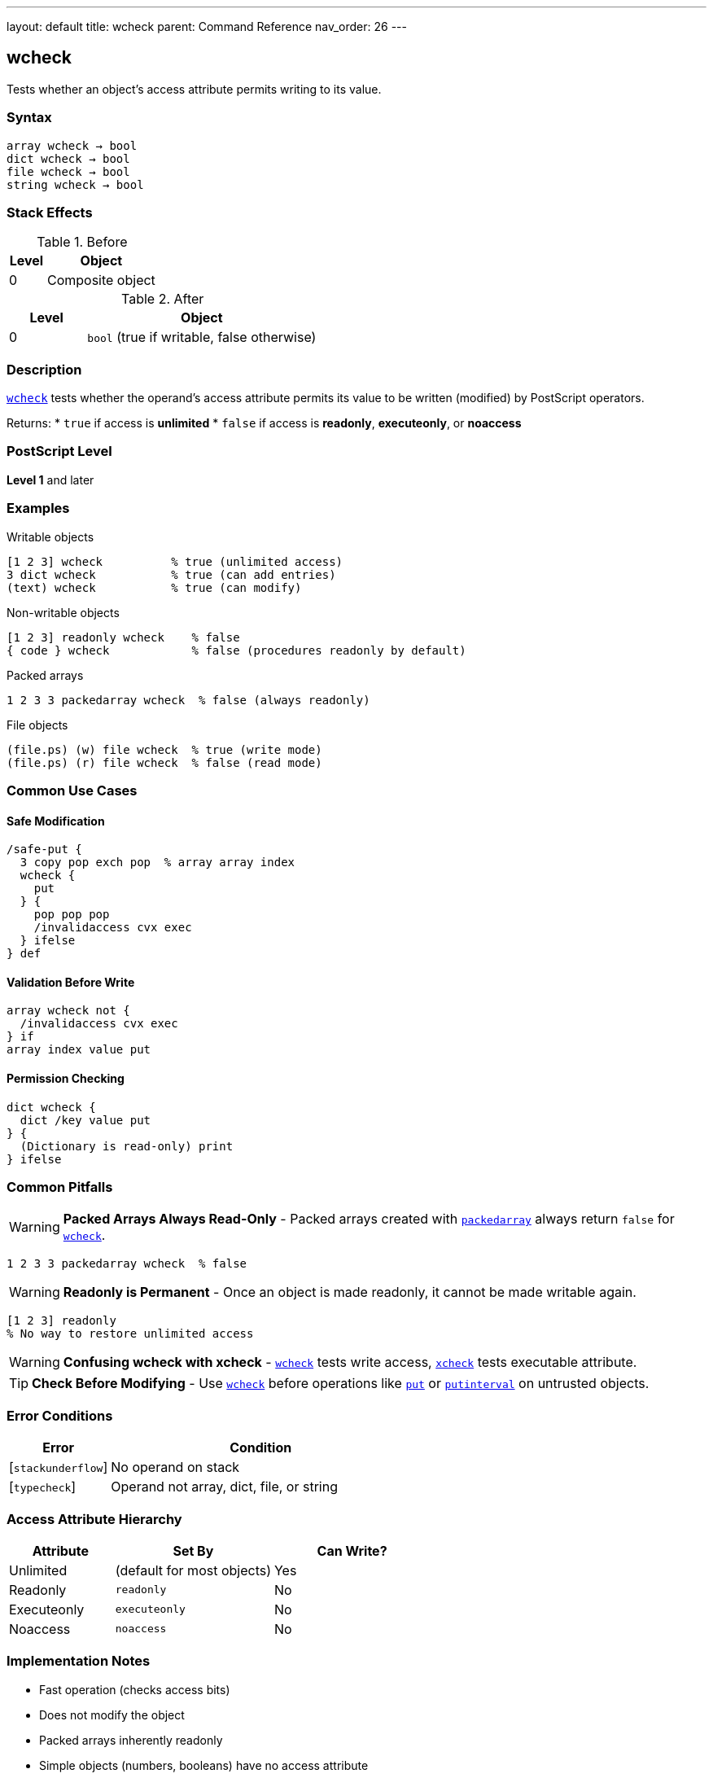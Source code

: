 ---
layout: default
title: wcheck
parent: Command Reference
nav_order: 26
---

== wcheck

Tests whether an object's access attribute permits writing to its value.

=== Syntax

----
array wcheck → bool
dict wcheck → bool
file wcheck → bool
string wcheck → bool
----

=== Stack Effects

.Before
[cols="1,3"]
|===
| Level | Object

| 0
| Composite object
|===

.After
[cols="1,3"]
|===
| Level | Object

| 0
| `bool` (true if writable, false otherwise)
|===

=== Description

link:/docs/commands/references/wcheck/[`wcheck`] tests whether the operand's access attribute permits its value to be written (modified) by PostScript operators.

Returns:
* `true` if access is **unlimited**
* `false` if access is **readonly**, **executeonly**, or **noaccess**

=== PostScript Level

*Level 1* and later

=== Examples

.Writable objects
[source,postscript]
----
[1 2 3] wcheck          % true (unlimited access)
3 dict wcheck           % true (can add entries)
(text) wcheck           % true (can modify)
----

.Non-writable objects
[source,postscript]
----
[1 2 3] readonly wcheck    % false
{ code } wcheck            % false (procedures readonly by default)
----

.Packed arrays
[source,postscript]
----
1 2 3 3 packedarray wcheck  % false (always readonly)
----

.File objects
[source,postscript]
----
(file.ps) (w) file wcheck  % true (write mode)
(file.ps) (r) file wcheck  % false (read mode)
----

=== Common Use Cases

==== Safe Modification

[source,postscript]
----
/safe-put {
  3 copy pop exch pop  % array array index
  wcheck {
    put
  } {
    pop pop pop
    /invalidaccess cvx exec
  } ifelse
} def
----

==== Validation Before Write

[source,postscript]
----
array wcheck not {
  /invalidaccess cvx exec
} if
array index value put
----

==== Permission Checking

[source,postscript]
----
dict wcheck {
  dict /key value put
} {
  (Dictionary is read-only) print
} ifelse
----

=== Common Pitfalls

WARNING: *Packed Arrays Always Read-Only* - Packed arrays created with link:/docs/commands/references/packedarray/[`packedarray`] always return `false` for link:/docs/commands/references/wcheck/[`wcheck`].

[source,postscript]
----
1 2 3 3 packedarray wcheck  % false
----

WARNING: *Readonly is Permanent* - Once an object is made readonly, it cannot be made writable again.

[source,postscript]
----
[1 2 3] readonly
% No way to restore unlimited access
----

WARNING: *Confusing wcheck with xcheck* - link:/docs/commands/references/wcheck/[`wcheck`] tests write access, link:/docs/commands/references/xcheck/[`xcheck`] tests executable attribute.

TIP: *Check Before Modifying* - Use link:/docs/commands/references/wcheck/[`wcheck`] before operations like link:/docs/commands/references/put/[`put`] or link:/docs/commands/references/putinterval/[`putinterval`] on untrusted objects.

=== Error Conditions

[cols="1,3"]
|===
| Error | Condition

| [`stackunderflow`]
| No operand on stack

| [`typecheck`]
| Operand not array, dict, file, or string
|===

=== Access Attribute Hierarchy

[cols="2,3,3"]
|===
| Attribute | Set By | Can Write?

| Unlimited
| (default for most objects)
| Yes

| Readonly
| `readonly`
| No

| Executeonly
| `executeonly`
| No

| Noaccess
| `noaccess`
| No
|===

=== Implementation Notes

* Fast operation (checks access bits)
* Does not modify the object
* Packed arrays inherently readonly
* Simple objects (numbers, booleans) have no access attribute

=== Common Patterns

.Conditional modification
[source,postscript]
----
object wcheck {
  % Modify object
} {
  % Create writable copy
  object dup length array copy
  % Modify copy
} ifelse
----

=== See Also

* link:/docs/commands/references/rcheck/[`rcheck`] - Test if readable
* link:/docs/commands/references/xcheck/[`xcheck`] - Test if executable
* Access operators: `readonly`, `executeonly`, `noaccess`
* link:/docs/commands/references/put/[`put`] - Modify array/string/dict
* link:/docs/commands/references/type/[`type`] - Get object type